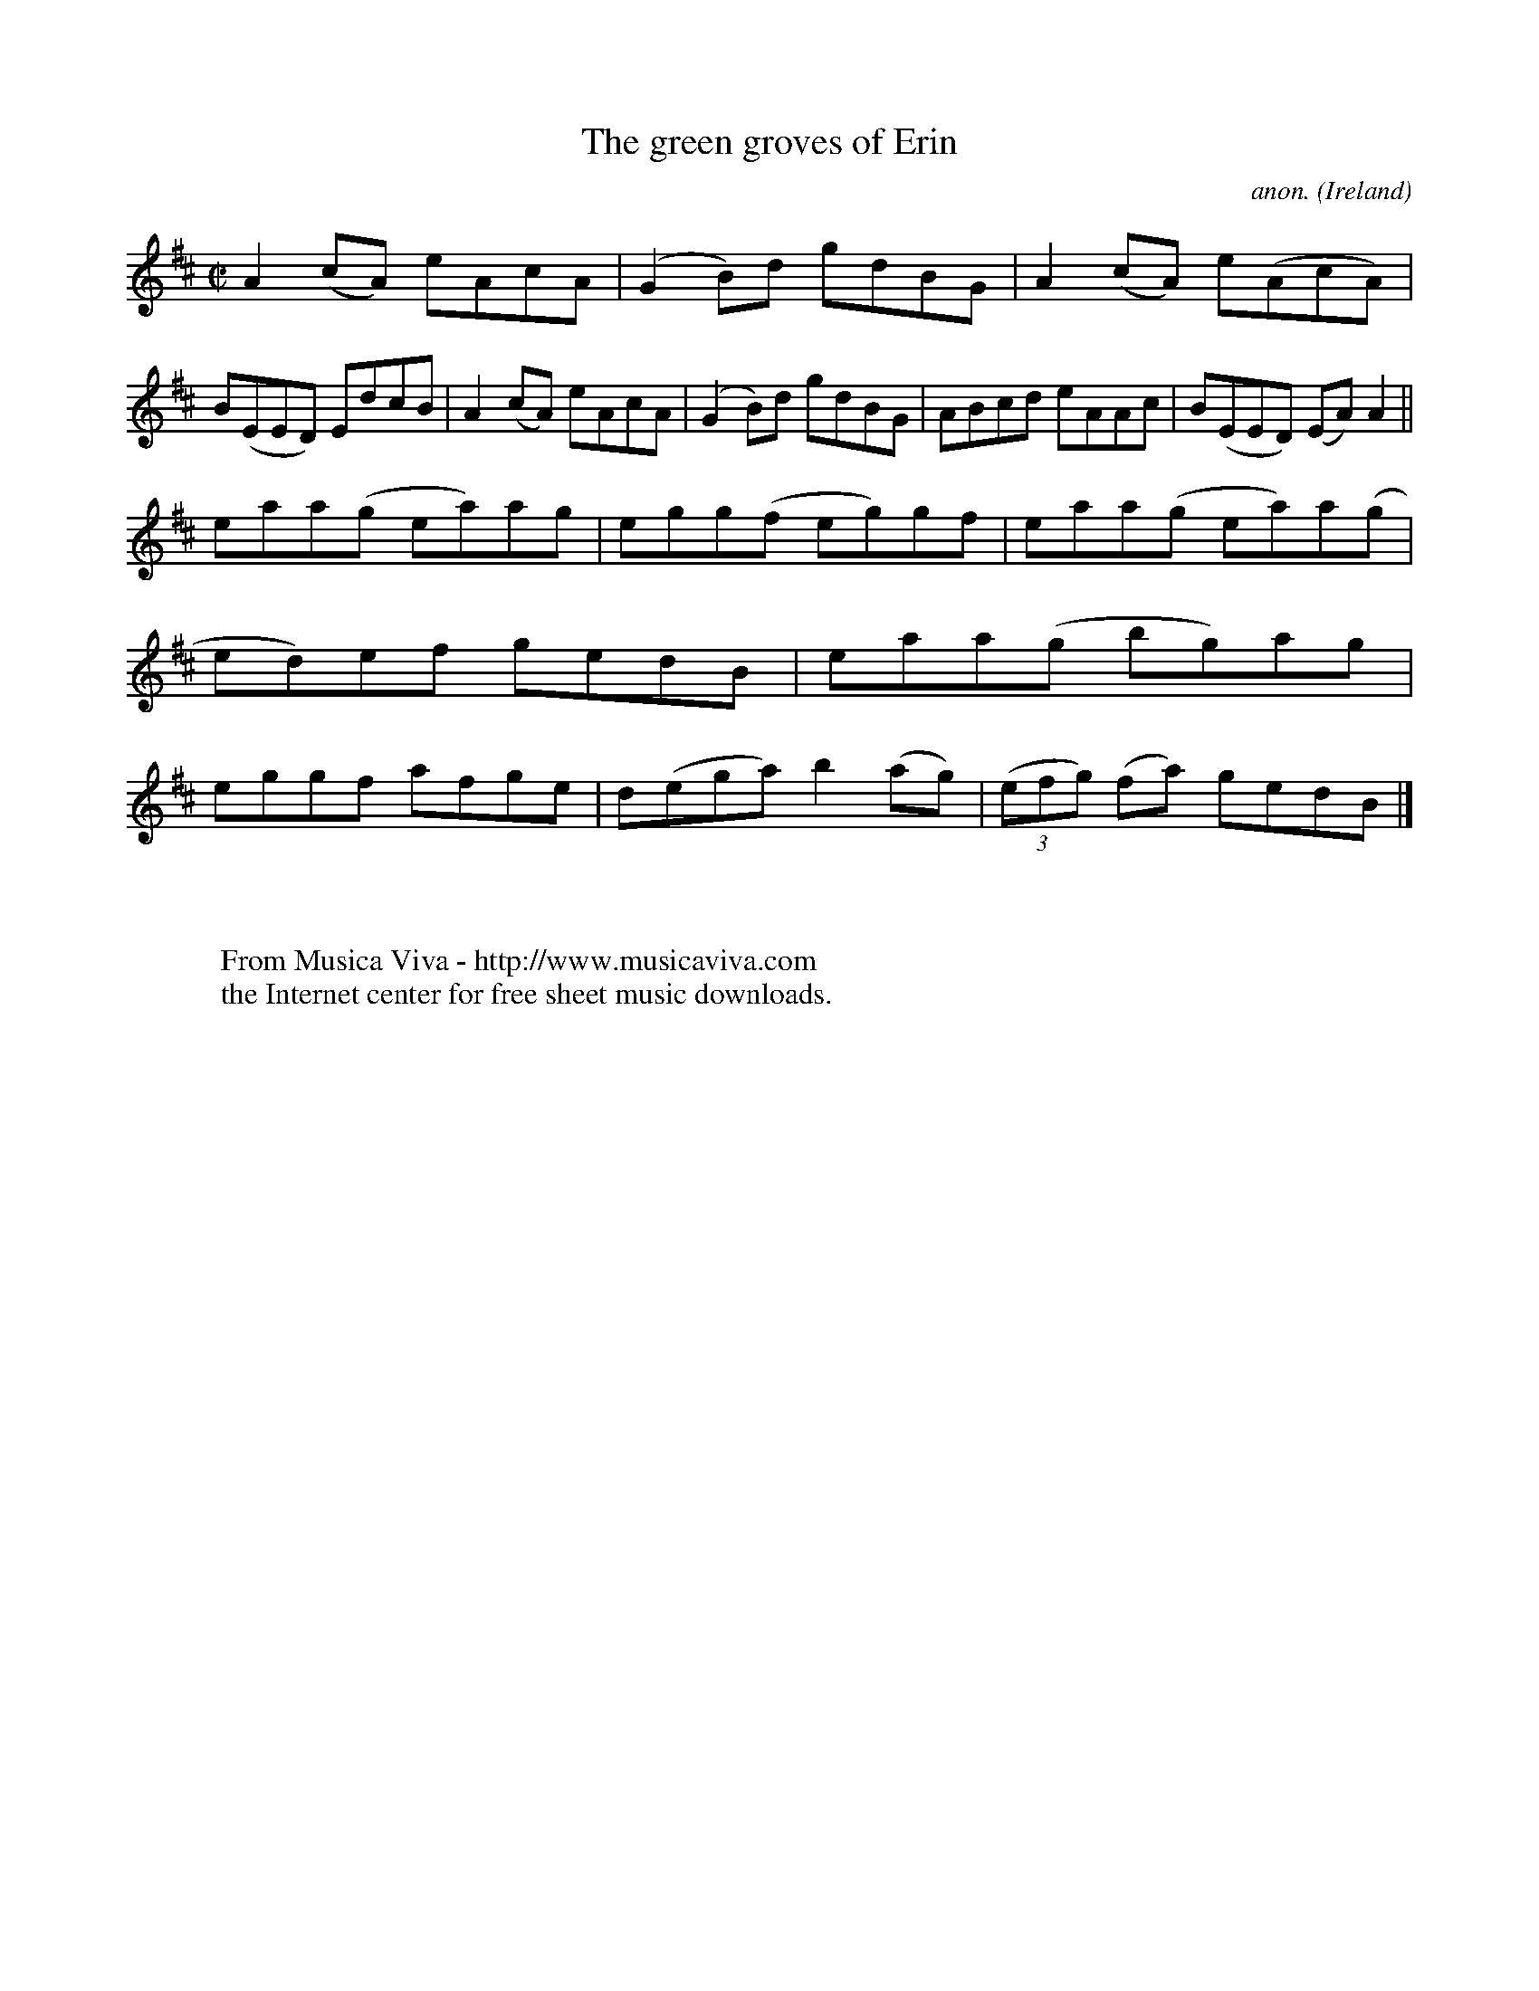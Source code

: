 X:666
T:The green groves of Erin
C:anon.
O:Ireland
B:Francis O'Neill: "The Dance Music of Ireland" (1907) no. 666
R:Reel
Z:Transcribed by Frank Nordberg - http://www.musicaviva.com
F:http://www.musicaviva.com/abc/tunes/ireland/oneill-1001/0666/oneill-1001-0666-1.abc
M:C|
L:1/8
K:Amix
A2(cA) eAcA|(G2B)d gdBG|A2(cA) e(AcA)|B(EED) EdcB|A2(cA) eAcA|(G2B)d gdBG|ABcd eAAc|B(EED) (EA)A2||
eaa(g ea)ag|egg(f eg)gf|eaa(g ea)a(g|ed)ef gedB|eaa(g bg)ag|eggf afge|d(ega) b2(ag)|(3(efg) (fa) gedB|]
W:
W:
W:  From Musica Viva - http://www.musicaviva.com
W:  the Internet center for free sheet music downloads.

